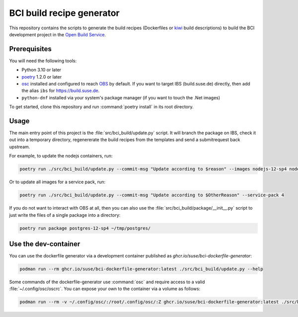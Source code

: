 BCI build recipe generator
==========================

This repository contains the scripts to generate the build recipes (Dockerfiles
or `kiwi <https://github.com/OSInside/kiwi>`_ build descriptions) to build the
BCI development project in the `Open Build Service
<https://build.opensuse.org/project/subprojects/devel:BCI>`_.


Prerequisites
-------------

You will need the following tools:

- Python 3.10 or later
- `poetry <https://python-poetry.org/>`_ 1.2.0 or later
- `osc <https://github.com/openSUSE/osc/>`_ installed and configured to reach
  `OBS <https://build.opensuse.org/>`_ by default. If you want to target IBS
  (build.suse.de) directly, then add the alias ``ibs`` for
  `<https://build.suse.de>`_.
- ``python-dnf`` installed via your system's package manager (if you want to
  touch the .Net images)

To get started, clone this repository and run :command:`poetry install` in its
root directory.


Usage
-----

The main entry point of this project is the :file:`src/bci_build/update.py`
script. It will branch the package on IBS, check it out into a temporary
directory, regenererate the build recipes from the templates and send a
submitrequest back upstream.

For example, to update the nodejs containers, run:

.. code-block:: console

   poetry run ./src/bci_build/update.py --commit-msg "Update according to $reason" --images nodejs-12-sp4 nodejs-14-sp4 nodejs-16-sp4


Or to update all images for a service pack, run:

.. code-block:: console

   poetry run ./src/bci_build/update.py --commit-msg "Update according to $OtherReason" --service-pack 4



If you do not want to interact with OBS at all, then you can also use the
:file:`src/bci_build/package/__init__.py` script to just write the files of a single
package into a directory:

.. code-block:: console

   poetry run package postgres-12-sp4 ~/tmp/postgres/



Use the dev-container
---------------------

You can use the dockerfile generator via a development container published as
`ghcr.io/suse/bci-dockerfile-generator`:

.. code-block:: console

   podman run --rm ghcr.io/suse/bci-dockerfile-generator:latest ./src/bci_build/update.py --help


Some commands of the dockerfile-generator use :command:`osc` and require access
to a valid :file:`~/.config/osc/oscrc`. You can expose your own to the container
via a volume as follows:

.. code-block:: console

   podman run --rm -v ~/.config/osc/:/root/.config/osc/:Z ghcr.io/suse/bci-dockerfile-generator:latest ./src/bci_build/update.py $additional_args
